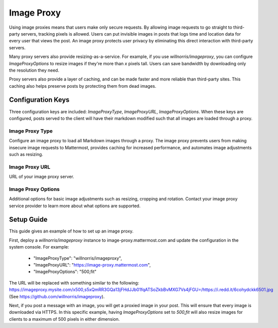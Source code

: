 Image Proxy
================================

Using image proxies means that users make only secure requests. By allowing image requests to go straight to third-party
servers, tracking pixels is allowed. Users can put invisible images in posts that logs time and location data
for every user that views the post. An image proxy protects user privacy by eliminating this direct interaction with 
third-party servers.

Many proxy servers also provide resizing-as-a-service. For example, if you use `willnorris/imageproxy`, you can configure 
`ImageProxyOptions` to resize images if they're more than `x` pixels tall. Users can save bandwidth by downloading 
only the resolution they need.

Proxy servers also provide a layer of caching, and can be made faster and more reliable than third-party sites. This caching 
also helps preserve posts by protecting them from dead images.

Configuration Keys
~~~~~~~~~~~~~~~~~

Three configuration keys are included: `ImageProxyType`, `ImageProxyURL`, `ImageProxyOptions`. When these
keys are configured, posts served to the client will have their markdown modified such that all images are 
loaded through a proxy.

Image Proxy Type
........................

Configure an image proxy to load all Markdown images through a proxy. The image proxy prevents users from making 
insecure image requests to Mattermost, provides caching for increased performance, and automates image adjustments 
such as resizing.

Image Proxy URL
........................

URL of your image proxy server.

Image Proxy Options
........................

Additional options for basic image adjustments such as resizing, cropping and rotation. Contact your image proxy 
service provider to learn more about what options are supported.

Setup Guide
~~~~~~~~~~~~~~~~~

This guide gives an example of how to set up an image proxy.

First, deploy a `willnorris/imageproxy` instance to image-proxy.mattermost.com and update the configuration in the system
console. For example:
 - "ImageProxyType": "willnorris/imageproxy",
 - "ImageProxyURL": "https://image-proxy.mattermost.com",
 - "ImageProxyOptions": "500,fit"

The URL will be replaced with something similar to the following: https://imageproxy.mysite.com/x500,s5xQmRR3GQa13jFHdJJb01fqATSoZkbBvMXG7Vs4jFGU=/https://i.redd.it/6cohydckk6501.jpg
(See https://github.com/willnorris/imageproxy).
  
Next, if you post a message with an image, you will get a proxied image in your post. This will ensure that every image
is downloaded via HTTPS. In this specific example, having `ImageProxyOptions` set to `500,fit` will also resize images
for clients to a maximum of 500 pixels in either dimension.
